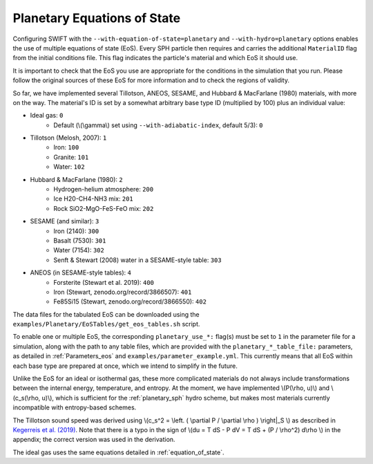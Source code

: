 .. Planetary EoS
    Jacob Kegerreis, 13th March 2020

.. _planetary_eos:

Planetary Equations of State
============================
   
Configuring SWIFT with the ``--with-equation-of-state=planetary`` and 
``--with-hydro=planetary`` options enables the use of multiple 
equations of state (EoS).
Every SPH particle then requires and carries the additional ``MaterialID`` flag 
from the initial conditions file. This flag indicates the particle's material 
and which EoS it should use. 

It is important to check that the EoS you use are appropriate 
for the conditions in the simulation that you run.
Please follow the original sources of these EoS for more information and 
to check the regions of validity.

So far, we have implemented several Tillotson, ANEOS, SESAME, 
and Hubbard \& MacFarlane (1980) materials, with more on the way.
The material's ID is set by a somewhat arbitrary base type ID 
(multiplied by 100) plus an individual value:

+ Ideal gas: ``0``
    + Default (\\(\\gamma\\) set using ``--with-adiabatic-index``, default 5/3): ``0``
+ Tillotson (Melosh, 2007): ``1``
    + Iron: ``100``
    + Granite: ``101``
    + Water: ``102``
+ Hubbard \& MacFarlane (1980): ``2``
    + Hydrogen-helium atmosphere: ``200``
    + Ice H20-CH4-NH3 mix: ``201``
    + Rock SiO2-MgO-FeS-FeO mix: ``202``
+ SESAME (and similar): ``3``
    + Iron (2140): ``300``
    + Basalt (7530): ``301``
    + Water (7154): ``302``
    + Senft \& Stewart (2008) water in a SESAME-style table: ``303``
+ ANEOS (in SESAME-style tables): ``4``
    + Forsterite (Stewart et al. 2019): ``400``
    + Iron (Stewart, zenodo.org/record/3866507): ``401``
    + Fe85Si15 (Stewart, zenodo.org/record/3866550): ``402``
    
The data files for the tabulated EoS can be downloaded using 
the ``examples/Planetary/EoSTables/get_eos_tables.sh`` script.

To enable one or multiple EoS, the corresponding ``planetary_use_*:``
flag(s) must be set to ``1`` in the parameter file for a simulation,
along with the path to any table files, which are provided with the 
``planetary_*_table_file:`` parameters,
as detailed in :ref:`Parameters_eos` and ``examples/parameter_example.yml``.
This currently means that all EoS within each base type are prepared at once, 
which we intend to simplify in the future.

Unlike the EoS for an ideal or isothermal gas, these more complicated materials 
do not always include transformations between the internal energy, 
temperature, and entropy. At the moment, we have implemented 
\\(P(\\rho, u)\\) and \\(c_s(\\rho, u)\\), 
which is sufficient for the :ref:`planetary_sph` hydro scheme, 
but makes most materials currently incompatible with entropy-based schemes.

The Tillotson sound speed was derived using 
\\(c_s^2 = \\left. ( \\partial P / \\partial \\rho ) \\right|_S \\)
as described in 
`Kegerreis et al. (2019)  <https://doi.org/10.1093/mnras/stz1606>`_. 
Note that there is a typo in the sign of
\\(du = T dS - P dV = T dS + (P / \\rho^2) d\\rho \\) in the appendix;
the correct version was used in the derivation.

The ideal gas uses the same equations detailed in :ref:`equation_of_state`.
